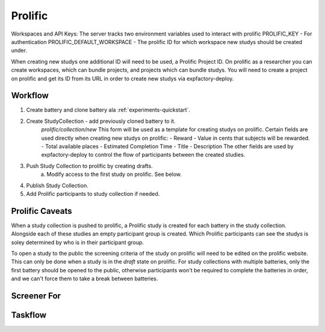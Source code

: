 Prolific
======================================================================

Workspaces and API Keys:
The server tracks two environment variables used to interact with prolific
PROLIFIC_KEY - For authentication
PROLIFIC_DEFAULT_WORKSPACE - The prolific ID for which workspace new studys should be created under.

When creating new studys one additional ID will need to be used, a Prolific Project ID. On prolific as a researcher you can create workspaces, which can bundle projects, and projects which can bundle studys. You will need to create a project on prolific and get its ID from its URL in order to create new studys via expfactory-deploy.

Workflow
----------------------------------------------------------------------
1. Create battery and clone battery ala :ref:`experiments-quickstart`.
2. Create StudyCollection - add previously cloned battery to it.
    `prolific/collection/new` This form will be used as a template for creating studys on prolific. Certain fields are used directly when creating new studys on prolific:
    - Reward - Value in cents that subjects will be rewarded.
    - Total available places
    - Estimated Completion Time
    - Title
    - Description
    The other fields are used by expfactory-deploy to control the flow of participants between the created studies.
3. Push Study Collection to prolific by creating drafts.
    a. Modify access to the first study on prolific. See below.
4. Publish Study Collection.
5. Add Prolific participants to study collection if needed.

Prolific Caveats
----------------------------------------------------------------------
When a study collection is pushed to prolific, a Prolific study is created for each battery in the study collection. Alongside each of these studies an empty participant group is created. Which Prolific participants can see the studys is soley determined by who is in their participant group.

To open a study to the public the screening criteria of the study on prolific will need to be edited on the prolific website. This can only be done when a study is in the `draft` state on prolific. For study collections with multiple batteries, only the first battery should be opened to the public, otherwise participants won't be required to complete the batteries in order, and we can't force them to take a break between batteries.

Screener For
----------------------------------------------------------------------

Taskflow
----------------------------------------------------------------------

